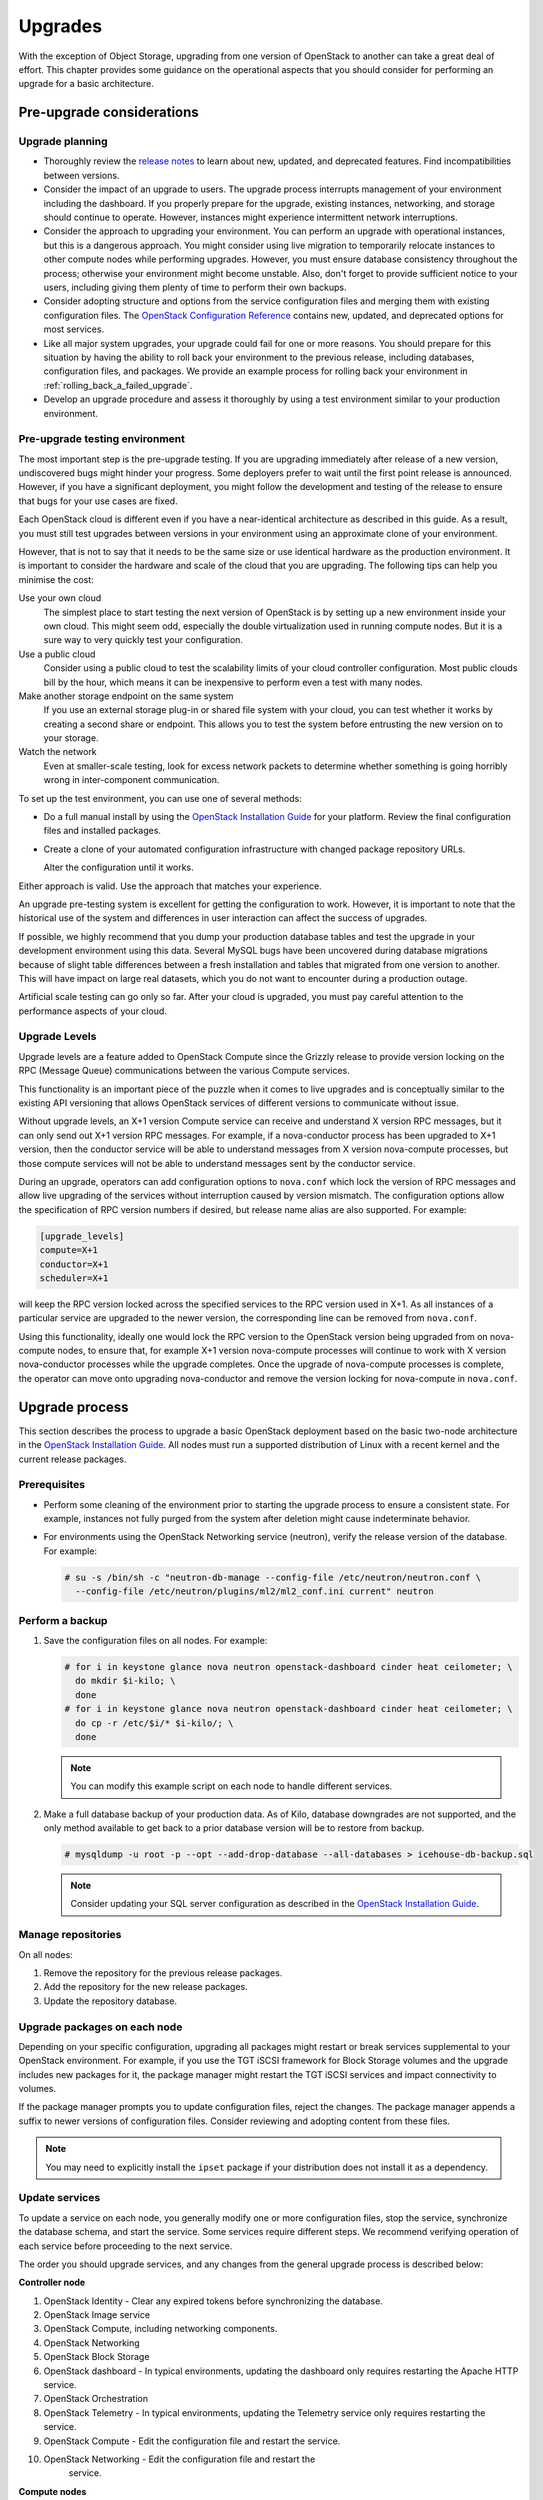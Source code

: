 ========
Upgrades
========

With the exception of Object Storage, upgrading from one version of
OpenStack to another can take a great deal of effort. This chapter
provides some guidance on the operational aspects that you should
consider for performing an upgrade for a basic architecture.

Pre-upgrade considerations
~~~~~~~~~~~~~~~~~~~~~~~~~~

Upgrade planning
----------------

-  Thoroughly review the `release
   notes <http://wiki.openstack.org/wiki/ReleaseNotes/>`_ to learn
   about new, updated, and deprecated features. Find incompatibilities
   between versions.

-  Consider the impact of an upgrade to users. The upgrade process
   interrupts management of your environment including the dashboard. If
   you properly prepare for the upgrade, existing instances, networking,
   and storage should continue to operate. However, instances might
   experience intermittent network interruptions.

-  Consider the approach to upgrading your environment. You can perform
   an upgrade with operational instances, but this is a dangerous
   approach. You might consider using live migration to temporarily
   relocate instances to other compute nodes while performing upgrades.
   However, you must ensure database consistency throughout the process;
   otherwise your environment might become unstable. Also, don't forget
   to provide sufficient notice to your users, including giving them
   plenty of time to perform their own backups.

-  Consider adopting structure and options from the service
   configuration files and merging them with existing configuration
   files. The `OpenStack Configuration
   Reference <http://docs.openstack.org/liberty/config-reference/content/>`_
   contains new, updated, and deprecated options for most services.

-  Like all major system upgrades, your upgrade could fail for one or
   more reasons. You should prepare for this situation by having the
   ability to roll back your environment to the previous release,
   including databases, configuration files, and packages. We provide an
   example process for rolling back your environment in
   :ref:`rolling_back_a_failed_upgrade`.

-  Develop an upgrade procedure and assess it thoroughly by using a test
   environment similar to your production environment.

Pre-upgrade testing environment
-------------------------------

The most important step is the pre-upgrade testing. If you are upgrading
immediately after release of a new version, undiscovered bugs might
hinder your progress. Some deployers prefer to wait until the first
point release is announced. However, if you have a significant
deployment, you might follow the development and testing of the release
to ensure that bugs for your use cases are fixed.

Each OpenStack cloud is different even if you have a near-identical
architecture as described in this guide. As a result, you must still
test upgrades between versions in your environment using an approximate
clone of your environment.

However, that is not to say that it needs to be the same size or use
identical hardware as the production environment. It is important to
consider the hardware and scale of the cloud that you are upgrading. The
following tips can help you minimise the cost:

Use your own cloud
    The simplest place to start testing the next version of OpenStack is
    by setting up a new environment inside your own cloud. This might
    seem odd, especially the double virtualization used in running
    compute nodes. But it is a sure way to very quickly test your
    configuration.

Use a public cloud
    Consider using a public cloud to test the scalability limits of your
    cloud controller configuration. Most public clouds bill by the hour,
    which means it can be inexpensive to perform even a test with many
    nodes.

Make another storage endpoint on the same system
    If you use an external storage plug-in or shared file system with
    your cloud, you can test whether it works by creating a second share
    or endpoint. This allows you to test the system before entrusting
    the new version on to your storage.

Watch the network
    Even at smaller-scale testing, look for excess network packets to
    determine whether something is going horribly wrong in
    inter-component communication.

To set up the test environment, you can use one of several methods:

-  Do a full manual install by using the `OpenStack Installation
   Guide <http://docs.openstack.org/index.html#install-guides>`_ for
   your platform. Review the final configuration files and installed
   packages.

-  Create a clone of your automated configuration infrastructure with
   changed package repository URLs.

   Alter the configuration until it works.

Either approach is valid. Use the approach that matches your experience.

An upgrade pre-testing system is excellent for getting the configuration
to work. However, it is important to note that the historical use of the
system and differences in user interaction can affect the success of
upgrades.

If possible, we highly recommend that you dump your production database
tables and test the upgrade in your development environment using this
data. Several MySQL bugs have been uncovered during database migrations
because of slight table differences between a fresh installation and
tables that migrated from one version to another. This will have impact
on large real datasets, which you do not want to encounter during a
production outage.

Artificial scale testing can go only so far. After your cloud is
upgraded, you must pay careful attention to the performance aspects of
your cloud.

Upgrade Levels
--------------

Upgrade levels are a feature added to OpenStack Compute since the
Grizzly release to provide version locking on the RPC (Message Queue)
communications between the various Compute services.

This functionality is an important piece of the puzzle when it comes to
live upgrades and is conceptually similar to the existing API versioning
that allows OpenStack services of different versions to communicate
without issue.

Without upgrade levels, an X+1 version Compute service can receive and
understand X version RPC messages, but it can only send out X+1 version
RPC messages. For example, if a nova-conductor process has been upgraded
to X+1 version, then the conductor service will be able to understand
messages from X version nova-compute processes, but those compute
services will not be able to understand messages sent by the conductor
service.

During an upgrade, operators can add configuration options to
``nova.conf`` which lock the version of RPC messages and allow live
upgrading of the services without interruption caused by version
mismatch. The configuration options allow the specification of RPC
version numbers if desired, but release name alias are also supported.
For example:

.. code-block:: ini

   [upgrade_levels]
   compute=X+1
   conductor=X+1
   scheduler=X+1

will keep the RPC version locked across the specified services to the
RPC version used in X+1. As all instances of a particular service are
upgraded to the newer version, the corresponding line can be removed
from ``nova.conf``.

Using this functionality, ideally one would lock the RPC version to the
OpenStack version being upgraded from on nova-compute nodes, to ensure
that, for example X+1 version nova-compute processes will continue to
work with X version nova-conductor processes while the upgrade
completes. Once the upgrade of nova-compute processes is complete, the
operator can move onto upgrading nova-conductor and remove the version
locking for nova-compute in ``nova.conf``.

Upgrade process
~~~~~~~~~~~~~~~

This section describes the process to upgrade a basic OpenStack
deployment based on the basic two-node architecture in the `OpenStack
Installation
Guide <http://docs.openstack.org/index.html#install-guides>`_. All
nodes must run a supported distribution of Linux with a recent kernel
and the current release packages.

Prerequisites
-------------

-  Perform some cleaning of the environment prior to starting the
   upgrade process to ensure a consistent state. For example, instances
   not fully purged from the system after deletion might cause
   indeterminate behavior.

-  For environments using the OpenStack Networking service (neutron),
   verify the release version of the database. For example:

   .. code-block:: console

      # su -s /bin/sh -c "neutron-db-manage --config-file /etc/neutron/neutron.conf \
        --config-file /etc/neutron/plugins/ml2/ml2_conf.ini current" neutron

Perform a backup
----------------

#. Save the configuration files on all nodes. For example:

   .. code-block:: console

      # for i in keystone glance nova neutron openstack-dashboard cinder heat ceilometer; \
        do mkdir $i-kilo; \
        done
      # for i in keystone glance nova neutron openstack-dashboard cinder heat ceilometer; \
        do cp -r /etc/$i/* $i-kilo/; \
        done

   .. note::

      You can modify this example script on each node to handle different
      services.

#. Make a full database backup of your production data. As of Kilo,
   database downgrades are not supported, and the only method available to
   get back to a prior database version will be to restore from backup.

   .. code-block:: console

      # mysqldump -u root -p --opt --add-drop-database --all-databases > icehouse-db-backup.sql

   .. note::

      Consider updating your SQL server configuration as described in the
      `OpenStack Installation
      Guide <http://docs.openstack.org/index.html#install-guides>`_.

Manage repositories
-------------------

On all nodes:

#. Remove the repository for the previous release packages.

#. Add the repository for the new release packages.

#. Update the repository database.

Upgrade packages on each node
-----------------------------

Depending on your specific configuration, upgrading all packages might
restart or break services supplemental to your OpenStack environment.
For example, if you use the TGT iSCSI framework for Block Storage
volumes and the upgrade includes new packages for it, the package
manager might restart the TGT iSCSI services and impact connectivity to
volumes.

If the package manager prompts you to update configuration files, reject
the changes. The package manager appends a suffix to newer versions of
configuration files. Consider reviewing and adopting content from these
files.

.. note::

   You may need to explicitly install the ``ipset`` package if your
   distribution does not install it as a dependency.

Update services
---------------

To update a service on each node, you generally modify one or more
configuration files, stop the service, synchronize the database schema,
and start the service. Some services require different steps. We
recommend verifying operation of each service before proceeding to the
next service.

The order you should upgrade services, and any changes from the general
upgrade process is described below:

**Controller node**

#.  OpenStack Identity - Clear any expired tokens before synchronizing
    the database.

#.  OpenStack Image service

#.  OpenStack Compute, including networking components.

#.  OpenStack Networking

#.  OpenStack Block Storage

#.  OpenStack dashboard - In typical environments, updating the
    dashboard only requires restarting the Apache HTTP service.

#.  OpenStack Orchestration

#.  OpenStack Telemetry - In typical environments, updating the
    Telemetry service only requires restarting the service.

#.  OpenStack Compute - Edit the configuration file and restart the
    service.

#. OpenStack Networking - Edit the configuration file and restart the
    service.

**Compute nodes**

-  OpenStack Block Storage - Updating the Block Storage service only
   requires restarting the service.

**Storage nodes**

-  OpenStack Networking - Edit the configuration file and restart the
   service.

Final steps
-----------

On all distributions, you must perform some final tasks to complete the
upgrade process.

#. Decrease DHCP timeouts by modifying ``/etc/nova/nova.conf`` on the
   compute nodes back to the original value for your environment.

#. Update all ``.ini`` files to match passwords and pipelines as required
   for the OpenStack release in your environment.

#. After migration, users see different results from
   :command:`nova image-list` and :command:`glance image-list`. To ensure
   users see the same images in the list
   commands, edit the ``/etc/glance/policy.json`` and
   ``/etc/nova/policy.json`` files to contain
   ``"context_is_admin": "role:admin"``, which limits access to private
   images for projects.

#. Verify proper operation of your environment. Then, notify your users
   that their cloud is operating normally again.

.. _rolling_back_a_failed_upgrade:

Rolling back a failed upgrade
~~~~~~~~~~~~~~~~~~~~~~~~~~~~~

Upgrades involve complex operations and can fail. Before attempting any
upgrade, you should make a full database backup of your production data.
As of Kilo, database downgrades are not supported, and the only method
available to get back to a prior database version will be to restore
from backup.

This section provides guidance for rolling back to a previous release of
OpenStack. All distributions follow a similar procedure.

A common scenario is to take down production management services in
preparation for an upgrade, completed part of the upgrade process, and
discovered one or more problems not encountered during testing. As a
consequence, you must roll back your environment to the original "known
good" state. You also made sure that you did not make any state changes
after attempting the upgrade process; no new instances, networks,
storage volumes, and so on. Any of these new resources will be in a
frozen state after the databases are restored from backup.

Within this scope, you must complete these steps to successfully roll
back your environment:

#. Roll back configuration files.

#. Restore databases from backup.

#. Roll back packages.

You should verify that you have the requisite backups to restore.
Rolling back upgrades is a tricky process because distributions tend to
put much more effort into testing upgrades than downgrades. Broken
downgrades take significantly more effort to troubleshoot and, resolve
than broken upgrades. Only you can weigh the risks of trying to push a
failed upgrade forward versus rolling it back. Generally, consider
rolling back as the very last option.

The following steps described for Ubuntu have worked on at least one
production environment, but they might not work for all environments.

**To perform the rollback**

#. Stop all OpenStack services.

#. Copy contents of configuration backup directories that you created
   during the upgrade process back to ``/etc/<service>`` directory.

#. Restore databases from the ``RELEASE_NAME-db-backup.sql`` backup file
   that you created with the :command:`mysqldump` command during the upgrade
   process:

   .. code-block:: console

      # mysql -u root -p < RELEASE_NAME-db-backup.sql

#. Downgrade OpenStack packages.

   .. warning::

      Downgrading packages is by far the most complicated step; it is
      highly dependent on the distribution and the overall administration
      of the system.

   #. Determine which OpenStack packages are installed on your system. Use the
      :command:`dpkg --get-selections` command. Filter for OpenStack
      packages, filter again to omit packages explicitly marked in the
      ``deinstall`` state, and save the final output to a file. For example,
      the following command covers a controller node with keystone, glance,
      nova, neutron, and cinder:

      .. code-block:: console

         # dpkg --get-selections | grep -e keystone -e glance -e nova -e neutron \
         -e cinder | grep -v deinstall | tee openstack-selections
         cinder-api                                      install
         cinder-common                                   install
         cinder-scheduler                                install
         cinder-volume                                   install
         glance                                          install
         glance-api                                      install
         glance-common                                   install
         glance-registry                                 install
         neutron-common                                  install
         neutron-dhcp-agent                              install
         neutron-l3-agent                                install
         neutron-lbaas-agent                             install
         neutron-metadata-agent                          install
         neutron-plugin-openvswitch                      install
         neutron-plugin-openvswitch-agent                install
         neutron-server                                  install
         nova-api                                        install
         nova-cert                                       install
         nova-common                                     install
         nova-conductor                                  install
         nova-consoleauth                                install
         nova-novncproxy                                 install
         nova-objectstore                                install
         nova-scheduler                                  install
         python-cinder                                   install
         python-cinderclient                             install
         python-glance                                   install
         python-glanceclient                             install
         python-keystone                                 install
         python-keystoneclient                           install
         python-neutron                                  install
         python-neutronclient                            install
         python-nova                                     install
         python-novaclient                               install

      .. note::

         Depending on the type of server, the contents and order of your
         package list might vary from this example.

   #. You can determine the package versions available for reversion by using
      the ``apt-cache policy`` command. If you removed the Grizzly
      repositories, you must first reinstall them and run ``apt-get update``:

      .. code-block:: console

         # apt-cache policy nova-common
         nova-common:
         Installed: 1:2013.2-0ubuntu1~cloud0
         Candidate: 1:2013.2-0ubuntu1~cloud0
         Version table:
         *** 1:2013.2-0ubuntu1~cloud0 0
               500 http://ubuntu-cloud.archive.canonical.com/ubuntu/
                   precise-updates/havana/main amd64 Packages
               100 /var/lib/dpkg/status
             1:2013.1.4-0ubuntu1~cloud0 0
               500 http://ubuntu-cloud.archive.canonical.com/ubuntu/
                   precise-updates/grizzly/main amd64 Packages
            2012.1.3+stable-20130423-e52e6912-0ubuntu1.2 0
               500 http://us.archive.ubuntu.com/ubuntu/
                   precise-updates/main amd64 Packages
               500 http://security.ubuntu.com/ubuntu/
                   precise-security/main amd64 Packages
            2012.1-0ubuntu2 0
               500 http://us.archive.ubuntu.com/ubuntu/
                   precise/main amd64 Packages

      This tells us the currently installed version of the package, newest
      candidate version, and all versions along with the repository that
      contains each version. Look for the appropriate Grizzly
      version— ``1:2013.1.4-0ubuntu1~cloud0`` in this case. The process of
      manually picking through this list of packages is rather tedious and
      prone to errors. You should consider using the following script to help
      with this process:

      .. code-block:: console

         # for i in `cut -f 1 openstack-selections | sed 's/neutron/quantum/;'`;
           do echo -n $i ;apt-cache policy $i | grep -B 1 grizzly |
           grep -v Packages | awk '{print "="$1}';done | tr '\n' ' ' |
           tee openstack-grizzly-versions
         cinder-api=1:2013.1.4-0ubuntu1~cloud0
         cinder-common=1:2013.1.4-0ubuntu1~cloud0
         cinder-scheduler=1:2013.1.4-0ubuntu1~cloud0
         cinder-volume=1:2013.1.4-0ubuntu1~cloud0
         glance=1:2013.1.4-0ubuntu1~cloud0
         glance-api=1:2013.1.4-0ubuntu1~cloud0
         glance-common=1:2013.1.4-0ubuntu1~cloud0
         glance-registry=1:2013.1.4-0ubuntu1~cloud0
         quantum-common=1:2013.1.4-0ubuntu1~cloud0
         quantum-dhcp-agent=1:2013.1.4-0ubuntu1~cloud0
         quantum-l3-agent=1:2013.1.4-0ubuntu1~cloud0
         quantum-lbaas-agent=1:2013.1.4-0ubuntu1~cloud0
         quantum-metadata-agent=1:2013.1.4-0ubuntu1~cloud0
         quantum-plugin-openvswitch=1:2013.1.4-0ubuntu1~cloud0
         quantum-plugin-openvswitch-agent=1:2013.1.4-0ubuntu1~cloud0
         quantum-server=1:2013.1.4-0ubuntu1~cloud0
         nova-api=1:2013.1.4-0ubuntu1~cloud0
         nova-cert=1:2013.1.4-0ubuntu1~cloud0
         nova-common=1:2013.1.4-0ubuntu1~cloud0
         nova-conductor=1:2013.1.4-0ubuntu1~cloud0
         nova-consoleauth=1:2013.1.4-0ubuntu1~cloud0
         nova-novncproxy=1:2013.1.4-0ubuntu1~cloud0
         nova-objectstore=1:2013.1.4-0ubuntu1~cloud0
         nova-scheduler=1:2013.1.4-0ubuntu1~cloud0
         python-cinder=1:2013.1.4-0ubuntu1~cloud0
         python-cinderclient=1:1.0.3-0ubuntu1~cloud0
         python-glance=1:2013.1.4-0ubuntu1~cloud0
         python-glanceclient=1:0.9.0-0ubuntu1.2~cloud0
         python-quantum=1:2013.1.4-0ubuntu1~cloud0
         python-quantumclient=1:2.2.0-0ubuntu1~cloud0
         python-nova=1:2013.1.4-0ubuntu1~cloud0
         python-novaclient=1:2.13.0-0ubuntu1~cloud0

      .. note::

         If you decide to continue this step manually, don't forget to change
         ``neutron`` to ``quantum`` where applicable.

   #. Use the :command:`apt-get install` command to install specific versions of each
      package by specifying ``<package-name>=<version>``. The script in the
      previous step conveniently created a list of ``package=version`` pairs
      for you:

      .. code-block:: console

         # apt-get install `cat openstack-grizzly-versions`

      This step completes the rollback procedure. You should remove the
      upgrade release repository and run :command:`apt-get update` to prevent
      accidental upgrades until you solve whatever issue caused you to roll
      back your environment.
